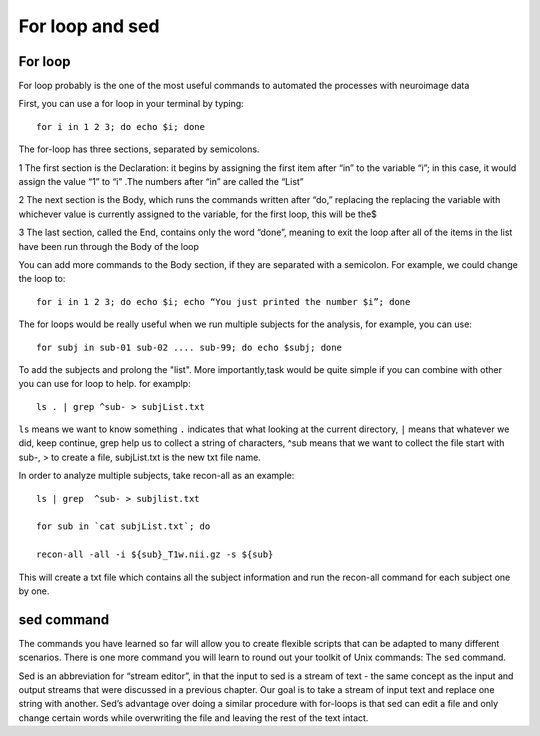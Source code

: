 For loop and sed 
================

For loop
^^^^^^^^

For loop probably is the one of the most useful commands to automated the processes with neuroimage data

First, you can use a for loop in your terminal by typing::

  for i in 1 2 3; do echo $i; done

The for-loop has three sections, separated by semicolons.

1 The first section is the Declaration: it begins by assigning the first item after “in” to the variable “i”; in this case, it would assign the value “1” to “i” .The numbers after “in” are called the “List”

2 The next section is the Body, which runs the commands written after “do,” replacing the  replacing the variable with whichever value is currently assigned to the variable, for the first loop, this will be the$

3 The last section, called the End, contains only the word “done”, meaning to exit the loop after all of the items in the list have been run through the Body of the loop

You can add more commands to the Body section, if they are separated with a semicolon. For example, we could change the loop to::

  for i in 1 2 3; do echo $i; echo “You just printed the number $i”; done

The for loops would be really useful when we run multiple subjects for the analysis, for example, you can use::

  for subj in sub-01 sub-02 .... sub-99; do echo $subj; done                                                                                                                                                       

To add the subjects and prolong the "list". More importantly,task would be quite simple if you can combine with other you can use for loop to help. for examplp::

  ls . | grep ^sub- > subjList.txt

``ls`` means we want to know something ``.`` indicates that what looking at the current directory, ``|`` means that whatever we did, keep continue, grep help us to collect a string of characters, ^sub means that we want to collect the file start with sub-, > to create a file, subjList.txt is the new txt file name. 

In order to analyze multiple subjects, take recon-all as an example:: 

  ls | grep  ^sub- > subjlist.txt
  
  for sub in `cat subjList.txt`; do

  recon-all -all -i ${sub}_T1w.nii.gz -s ${sub} 

This will create a txt file which contains all the subject information and run the recon-all command for each subject one by one.

sed command
^^^^^^^^^^^ 

The commands you have learned so far will allow you to create flexible scripts that can be adapted to many different scenarios. There is one more command you will learn to round out your toolkit of Unix 
commands: The ``sed`` command.

Sed is an abbreviation for “stream editor”, in that the input to sed is a stream of text - the same concept as the input and output streams that were discussed in a previous chapter. Our goal is to take 
a stream of input text and replace one string with another. Sed’s advantage over doing a similar procedure with for-loops is that sed can edit a file and only change certain words while overwriting the 
file and leaving the rest of the text intact.


